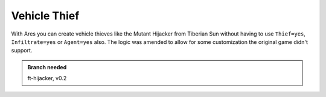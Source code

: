 =============
Vehicle Thief
=============
With Ares you can create vehicle thieves like the Mutant Hijacker from
Tiberian Sun without having to use ``Thief=yes``, ``Infiltrate=yes``
or ``Agent=yes`` also. The logic was amended to allow for some
customization the original game didn't support.
		
.. seealso::
	:doc:`hijackers`

.. versionadded:: 0.2

.. admonition:: Branch needed

	ft-hijacker, v0.2